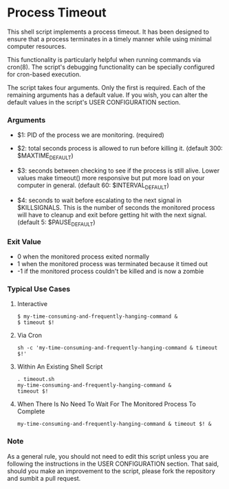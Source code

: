 * Process Timeout
This shell script implements a process timeout. It has been designed to ensure that a process terminates in a timely manner while using minimal computer resources.

This functionality is particularly helpful when running commands via cron(8). The script's debugging functionality can be specially  configured for cron-based execution.

The script takes four arguments. Only the first is required. Each of the remaining arguments has a default value. If you wish, you can alter the default values in the script's USER CONFIGURATION section.

*** Arguments
- $1: PID of the process we are monitoring. (required)
-  $2: total seconds process is allowed to run before killing it. (default 300: $MAXTIME_DEFAULT)

- $3: seconds between checking to see if the process is still alive. Lower values make timeout() more responsive but put more load on your computer in general. (default 60: $INTERVAL_DEFAULT)

- $4: seconds to wait before escalating to the next signal in $KILLSIGNALS. This is the number of seconds the monitored process will have to cleanup and exit before getting hit with the next signal. (default 5: $PAUSE_DEFAULT)

*** Exit Value
- 0 when the monitored process exited normally
- 1 when the monitored process was terminated because it timed out
- -1 if the monitored process couldn't be killed and is now a zombie

*** Typical Use Cases
***** Interactive
#+BEGIN_SRC -n sh-mode
$ my-time-consuming-and-frequently-hanging-command &
$ timeout $!
#+END_SRC

***** Via Cron
#+BEGIN_SRC -n sh-mode
sh -c 'my-time-consuming-and-frequently-hanging-command & timeout $!'
#+END_SRC

***** Within An Existing Shell Script
#+BEGIN_SRC -n sh-mode
. timeout.sh
my-time-consuming-and-frequently-hanging-command &
timeout $!
#+END_SRC

***** When There Is No Need To Wait For The Monitored Process To Complete
#+BEGIN_SRC -n sh-mode
my-time-consuming-and-frequently-hanging-command & timeout $! &
#+END_SRC


*** Note
As a general rule, you should not need to edit this script unless you are following the instructions in the USER CONFIGURATION section. That said, should you make an improvement to the script, please fork the repository and sumbit a pull request.
